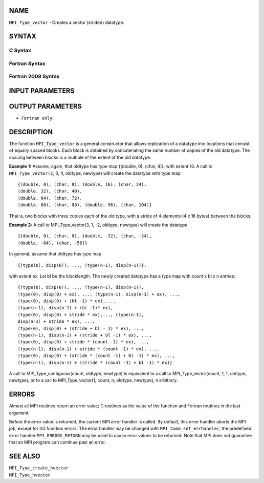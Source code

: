 NAME
----

``MPI_Type_vector`` - Creates a vector (strided) datatype.

SYNTAX
------

C Syntax
~~~~~~~~

.. code-block:: c
   :linenos:

   #include <mpi.h>
   int MPI_Type_vector(int count, int blocklength, int stride,
   	MPI_Datatype oldtype, MPI_Datatype *newtype)

Fortran Syntax
~~~~~~~~~~~~~~

.. code-block:: fortran
   :linenos:

   USE MPI
   ! or the older form: INCLUDE 'mpif.h'
   MPI_TYPE_VECTOR(COUNT, BLOCKLENGTH, STRIDE, OLDTYPE, NEWTYPE,
   		IERROR)
   	INTEGER	COUNT, BLOCKLENGTH, STRIDE, OLDTYPE
   	INTEGER	NEWTYPE, IERROR

Fortran 2008 Syntax
~~~~~~~~~~~~~~~~~~~

.. code-block:: fortran
   :linenos:

   USE mpi_f08
   MPI_Type_vector(count, blocklength, stride, oldtype, newtype, ierror)
   	INTEGER, INTENT(IN) :: count, blocklength, stride
   	TYPE(MPI_Datatype), INTENT(IN) :: oldtype
   	TYPE(MPI_Datatype), INTENT(OUT) :: newtype
   	INTEGER, OPTIONAL, INTENT(OUT) :: ierror

INPUT PARAMETERS
----------------





OUTPUT PARAMETERS
-----------------


* ``Fortran only``: 

DESCRIPTION
-----------

The function ``MPI_Type_vector`` is a general constructor that allows
replication of a datatype into locations that consist of equally spaced
blocks. Each block is obtained by concatenating the same number of
copies of the old datatype. The spacing between blocks is a multiple of
the extent of the old datatype.

**Example 1:** Assume, again, that oldtype has type map {(double, 0),
(char, 8)}, with extent 16. A call to ``MPI_Type_vector(2``, 3, 4, oldtype,
newtype) will create the datatype with type map

::

       {(double, 0), (char, 8), (double, 16), (char, 24),
       (double, 32), (char, 40),
       (double, 64), (char, 72),
       (double, 80), (char, 88), (double, 96), (char, 104)}

That is, two blocks with three copies each of the old type, with a
stride of 4 elements (4 x 16 bytes) between the blocks.

**Example 2:** A call to MPI_Type_vector(3, 1, -2, oldtype, newtype)
will create the datatype

::


       {(double, 0), (char, 8), (double, -32), (char, -24),
       (double, -64), (char, -56)}

In general, assume that oldtype has type map

::


       {(type(0), disp(0)), ..., (type(n-1), disp(n-1))},

with extent ex. Let bl be the blocklength. The newly created datatype
has a type map with count x bl x n entries:

::


       {(type(0), disp(0)), ..., (type(n-1), disp(n-1)),
       (type(0), disp(0) + ex), ..., (type(n-1), disp(n-1) + ex), ...,
       (type(0), disp(0) + (bl -1) * ex),...,
       (type(n-1), disp(n-1) + (bl -1)* ex),
       (type(0), disp(0) + stride * ex),..., (type(n-1),
       disp(n-1) + stride * ex), ...,
       (type(0), disp(0) + (stride + bl - 1) * ex), ...,
       (type(n-1), disp(n-1) + (stride + bl -1) * ex), ...,
       (type(0), disp(0) + stride * (count -1) * ex), ...,
       (type(n-1), disp(n-1) + stride * (count -1) * ex), ...,
       (type(0), disp(0) + (stride * (count -1) + bl -1) * ex), ...,
       (type(n-1), disp(n-1) + (stride * (count -1) + bl -1) * ex)}

A call to MPI_Type_contiguous(count, oldtype, newtype) is equivalent to
a call to MPI_Type_vector(count, 1, 1, oldtype, newtype), or to a call
to MPI_Type_vector(1, count, n, oldtype, newtype), n arbitrary.

ERRORS
------

Almost all MPI routines return an error value; C routines as the value
of the function and Fortran routines in the last argument.

Before the error value is returned, the current MPI error handler is
called. By default, this error handler aborts the MPI job, except for
I/O function errors. The error handler may be changed with
``MPI_Comm_set_errhandler``; the predefined error handler ``MPI_ERRORS_RETURN``
may be used to cause error values to be returned. Note that MPI does not
guarantee that an MPI program can continue past an error.

SEE ALSO
--------

| ``MPI_Type_create_hvector``
| ``MPI_Type_hvector``
